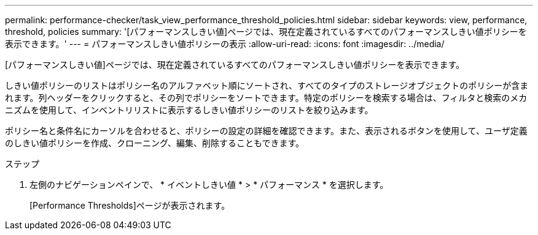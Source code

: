 ---
permalink: performance-checker/task_view_performance_threshold_policies.html 
sidebar: sidebar 
keywords: view, performance, threshold, policies 
summary: '[パフォーマンスしきい値]ページでは、現在定義されているすべてのパフォーマンスしきい値ポリシーを表示できます。' 
---
= パフォーマンスしきい値ポリシーの表示
:allow-uri-read: 
:icons: font
:imagesdir: ../media/


[role="lead"]
[パフォーマンスしきい値]ページでは、現在定義されているすべてのパフォーマンスしきい値ポリシーを表示できます。

しきい値ポリシーのリストはポリシー名のアルファベット順にソートされ、すべてのタイプのストレージオブジェクトのポリシーが含まれます。列ヘッダーをクリックすると、その列でポリシーをソートできます。特定のポリシーを検索する場合は、フィルタと検索のメカニズムを使用して、インベントリリストに表示するしきい値ポリシーのリストを絞り込みます。

ポリシー名と条件名にカーソルを合わせると、ポリシーの設定の詳細を確認できます。また、表示されるボタンを使用して、ユーザ定義のしきい値ポリシーを作成、クローニング、編集、削除することもできます。

.ステップ
. 左側のナビゲーションペインで、 * イベントしきい値 * > * パフォーマンス * を選択します。
+
[Performance Thresholds]ページが表示されます。


